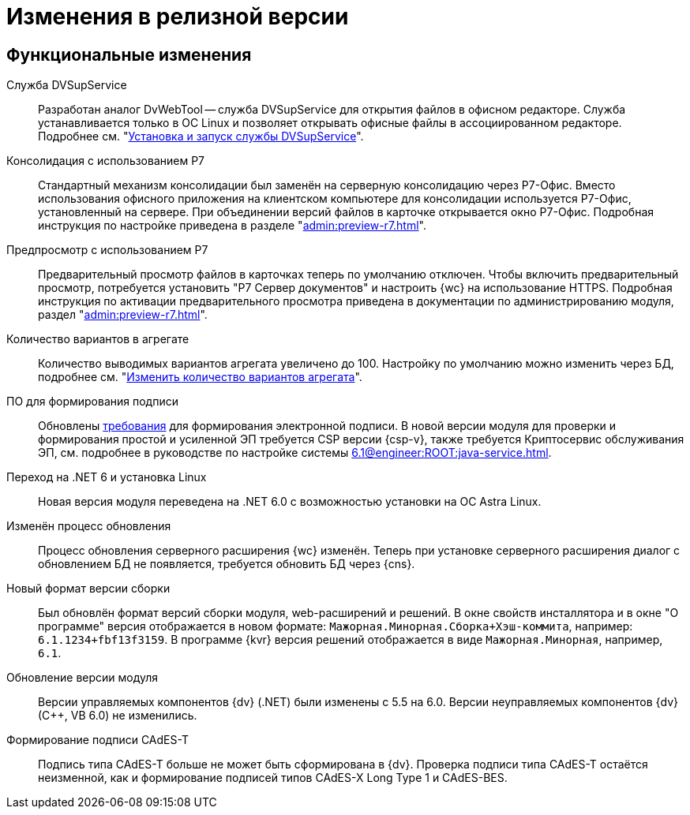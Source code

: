 = Изменения в релизной версии

[#functional]
== Функциональные изменения

[#dvsupservice]
Служба DVSupService::
Разработан аналог DvWebTool -- служба DVSupService для открытия файлов в офисном редакторе. Служба устанавливается только в ОС Linux и позволяет открывать офисные файлы в ассоциированном редакторе. Подробнее см. "xref:user:prepare-add-components.adoc#dvsupservice[Установка и запуск службы DVSupService]".

[#consolidation]
Консолидация с использованием Р7::
Стандартный механизм консолидации был заменён на серверную консолидацию через Р7-Офис. Вместо использования офисного приложения на клиентском компьютере для консолидации используется Р7-Офис, установленный на сервере. При объединении версий файлов в карточке открывается окно Р7-Офис. Подробная инструкция по настройке приведена в разделе "xref:admin:preview-r7.adoc[]".

[#preview]
Предпросмотр с использованием Р7::
Предварительный просмотр файлов в карточках теперь по умолчанию отключен. Чтобы включить предварительный просмотр, потребуется установить "Р7 Сервер документов" и настроить {wc} на использование HTTPS. Подробная инструкция по активации предварительного просмотра приведена в документации по администрированию модуля, раздел "xref:admin:preview-r7.adoc[]".

[#aggregate]
Количество вариантов в агрегате::
Количество выводимых вариантов агрегата увеличено до 100. Настройку по умолчанию можно изменить через БД, подробнее см. "xref:admin:grid-aggregate.adoc#setting[Изменить количество вариантов агрегата]".

[#req-sign]
ПО для формирования подписи::
Обновлены xref:ROOT:requirements-signature.adoc[требования] для формирования электронной подписи. В новой версии модуля для проверки и формирования простой и усиленной ЭП требуется CSP версии {csp-v}, также требуется Криптосервис обслуживания ЭП, см. подробнее в руководстве по настройке системы xref:6.1@engineer:ROOT:java-service.adoc[].

[#net6]
Переход на .NET 6  и установка Linux::
Новая версия модуля переведена на .NET 6.0 с возможностью установки на ОС Astra Linux.

[#update]
Изменён процесс обновления::
Процесс обновления серверного расширения {wc} изменён. Теперь при установке серверного расширения диалог с обновлением БД не появляется, требуется обновить БД через {cns}.

[#build-no]
Новый формат версии сборки::
Был обновлён формат версий сборки модуля, web-расширений и решений. В окне свойств инсталлятора и в окне "О программе" версия отображается в новом формате: `Мажорная.Минорная.Сборка+Хэш-коммита`, например: `6.1.1234+fbf13f3159`. В программе {kvr} версия решений отображается в виде `Мажорная.Минорная`, например, `6.1`.

[#versioning]
Обновление версии модуля::
Версии управляемых компонентов {dv} (.NET) были изменены с 5.5 на 6.0. Версии неуправляемых компонентов {dv} (С++, VB 6.0) не изменились.

[#cades-t]
Формирование подписи CAdES-T::
Подпись типа CAdES-T больше не может быть сформирована в {dv}. Проверка подписи типа CAdES-T остаётся неизменной, как и формирование подписей типов CAdES-X Long Type 1 и CAdES-BES.

// .Изменения МЧД
// [%collapsible]
// ====
// [#ogrn]
// Поле ОГРН для организаций::
// Для организаций в справочнике сотрудников и справочнике контрагентов добавлено новое поле _ОГРН (ОГРНИП)_.
//
// [#attorney]
// Справочник полномочий для доверенностей::
// Разработан справочник для работы с МЧД, подробнее см. "xref:user:directories/powers/.directory.adoc[]".
//
// [#field]
// Новое поле в справочнике сотрудников::
// В карточку сотрудника, на вкладку _Основная_ добавлен флаг `*Требуется доверенность при подписании документов*`. Флаг влияет на алгоритм выбора МЧД при подписании документа и учитывается при проверке необходимости использования МЧД для сотрудника. См. подробнее в xref:user:directories/staff/employee-fields.adoc#attorney[пользовательской документации].
//
// Новый элемент управления::
// Для выбора полномочий из справочника добавлен ЭУ "xref:layouts:ctrl/directories/.powers.adoc[]".
// ====

// [#api]
// == Изменения в API
//
//
//
// [#samples]
// == Новые примеры в репозитории на GitHub

// [#controls]
// == Изменения в библиотеке элементов управления
//
// Неактуальные свойства::
// Для следующих элементов управления были удалены неактуальные свойства:
// +
// * xref:layouts:ctrl/directories/partner.adoc[]
// * xref:layouts:ctrl/directories/partnersDepartment.adoc[]
// * xref:layouts:ctrl/directories/staffDirectoryItems.adoc[]
